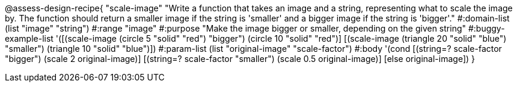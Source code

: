 

@assess-design-recipe{
  "scale-image"
    "Write a function that takes an image and a string,
    representing what to scale the image by. The function should
    return a smaller image if the string is 'smaller' and a
    bigger image if the string is 'bigger'."
#:domain-list (list "image" "string")
#:range "image"
#:purpose "Make the image bigger or smaller, depending on the
given string"
#:buggy-example-list 
'([(scale-image (circle 5 "solid" "red") "bigger")
    (circle 10 "solid" "red")]
[(scale-image (triangle 20 "solid" "blue") "smaller")
    (triangle 10 "solid" "blue")])
#:param-list (list "original-image" "scale-factor")
#:body '(cond [(string=? scale-factor "bigger") 
               (scale 2 original-image)]
             [(string=? scale-factor "smaller") 
               (scale 0.5 original-image)]
               [else original-image])
               }
                       
                                
